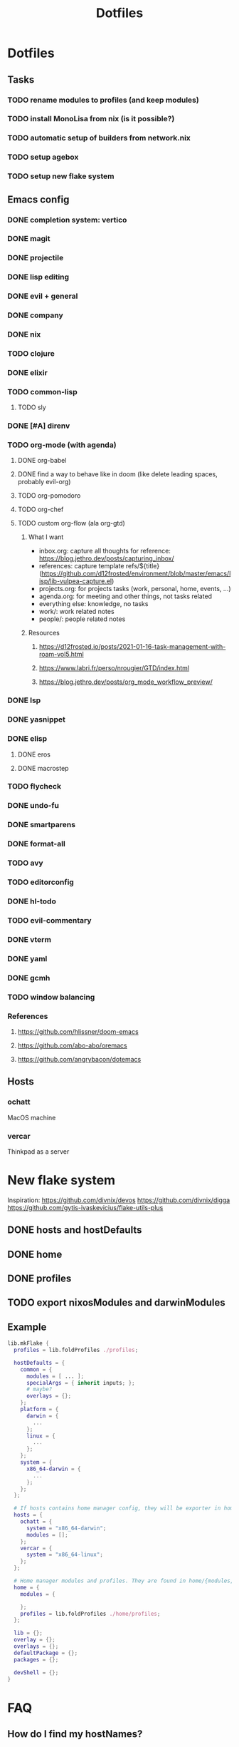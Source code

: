 #+TITLE: Dotfiles

* Dotfiles
** Tasks
*** TODO rename modules to profiles (and keep modules)
*** TODO install MonoLisa from nix (is it possible?)
*** TODO automatic setup of builders from network.nix
*** TODO setup agebox
*** TODO setup new flake system
** Emacs config
*** DONE completion system: vertico
*** DONE magit
*** DONE projectile
*** DONE lisp editing
*** DONE evil + general
*** DONE company
*** DONE nix
*** TODO clojure
*** DONE elixir
*** TODO common-lisp
**** TODO sly
*** DONE [#A] direnv
*** TODO org-mode (with agenda)
**** DONE org-babel
**** DONE find a way to behave like in doom (like delete leading spaces, probably evil-org)
**** TODO org-pomodoro
**** TODO org-chef
**** TODO custom org-flow (ala org-gtd)
***** What I want
- inbox.org: capture all thoughts
  for reference: https://blog.jethro.dev/posts/capturing_inbox/
- references: capture template refs/${title} (https://github.com/d12frosted/environment/blob/master/emacs/lisp/lib-vulpea-capture.el)
- projects.org: for projects tasks (work, personal, home, events, ...)
- agenda.org: for meeting and other things, not tasks related
- everything else: knowledge, no tasks
- work/: work related notes
- people/: people related notes

***** Resources
****** https://d12frosted.io/posts/2021-01-16-task-management-with-roam-vol5.html
****** https://www.labri.fr/perso/nrougier/GTD/index.html
****** https://blog.jethro.dev/posts/org_mode_workflow_preview/
*** DONE lsp
*** DONE yasnippet
*** DONE elisp
**** DONE eros
**** DONE macrostep
*** TODO flycheck
*** DONE undo-fu
*** DONE smartparens
*** DONE format-all
*** TODO avy
*** TODO editorconfig 
*** DONE hl-todo
*** TODO evil-commentary
*** DONE vterm
*** DONE yaml
*** DONE gcmh
*** TODO window balancing
*** References
**** https://github.com/hlissner/doom-emacs
**** https://github.com/abo-abo/oremacs
**** https://github.com/angrybacon/dotemacs
** Hosts
*** ochatt
MacOS machine

*** vercar
Thinkpad as a server

* New flake system

Inspiration:
https://github.com/divnix/devos
https://github.com/divnix/digga
https://github.com/gytis-ivaskevicius/flake-utils-plus

** DONE hosts and hostDefaults
** DONE home
** DONE profiles
** TODO export nixosModules and darwinModules

** Example

#+begin_src nix
lib.mkFlake {
  profiles = lib.foldProfiles ./profiles;

  hostDefaults = {
    common = {
      modules = [ ... ];
      specialArgs = { inherit inputs; };
      # maybe?
      overlays = {};
    };
    platform = {
      darwin = {
        ...
      };
      linux = {
        ...
      };
    };
    system = {
      x86_64-darwin = {
        ...
      };
    };
  };

  # If hosts contains home manager config, they will be exporter in homeConfigurations with format `user@host`
  hosts = {
    ochatt = {
      system = "x86_64-darwin";
      modules = [];
    };
    vercar = {
      system = "x86_64-linux";
    };
  };

  # Home manager modules and profiles. They are found in home/{modules,profiles}
  home = {
    modules = {

    };
    profiles = lib.foldProfiles ./home/profiles;
  };

  lib = {};
  overlay = {};
  overlays = {};
  defaultPackage = {};
  packages = {};

  devShell = {};
}
#+end_src

* FAQ
** How do I find my hostNames?

*** TODO Specify a way to create an hostname / have a naming scheme
*** Resources

Site where I find birds: https://ebird.org
Search birds in any language: https://avibase.bsc-eoc.org
How they are translated to codes: https://www.audubonspokane.org/bird-codes

*** Bird List

- https://ebird.org/species/ochatt1 *took*
- https://ebird.org/species/blujay
- https://ebird.org/species/vercar1 *took*
- https://ebird.org/species/bkbkin1/
- https://ebird.org/species/beehum1/
- https://ebird.org/species/brthum/
- https://ebird.org/species/scihum1/
- https://ebird.org/species/swbhum1/
- https://ebird.org/species/vitsta1/
- https://ebird.org/species/bkbwar
- https://ebird.org/species/yehbla
- https://ebird.org/species/orbbun1
